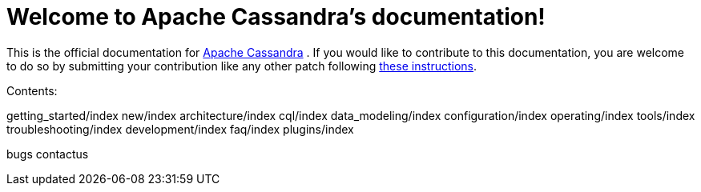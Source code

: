 = Welcome to Apache Cassandra's documentation!

This is the official documentation for
http://cassandra.apache.org[Apache Cassandra] . If you would like to
contribute to this documentation, you are welcome to do so by submitting
your contribution like any other patch following
https://wiki.apache.org/cassandra/HowToContribute[these instructions].

Contents:

:toc:
getting_started/index 
new/index 
architecture/index 
cql/index
data_modeling/index 
configuration/index 
operating/index 
tools/index
troubleshooting/index 
development/index 
faq/index 
plugins/index

bugs 
contactus

